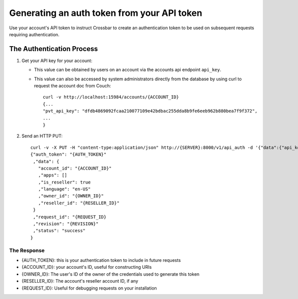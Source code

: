 Generating an auth token from your API token
~~~~~~~~~~~~~~~~~~~~~~~~~~~~~~~~~~~~~~~~~~~~

Use your account's API token to instruct Crossbar to create an authentication token to be used on subsequent requests requiring authentication.

The Authentication Process
^^^^^^^^^^^^^^^^^^^^^^^^^^

1. Get your API key for your account:

   -  This value can be obtained by users on an account via the accounts api endpoint ``api_key``.
   -  This value can also be accessed by system administrators directly from the database by using curl to request the account doc from Couch:

      ::

          curl -v http://localhost:15984/accounts/{ACCOUNT_ID}
          {...
          "pvt_api_key": "dfdb4869092fcaa210077109e42bdbac255dda8b9fe6eeb962b880bea7f9f372",
          ...
          }

2. Send an HTTP PUT:

   ::

       curl -v -X PUT -H "content-type:application/json" http://{SERVER}:8000/v1/api_auth -d '{"data":{"api_key":"{API_KEY}"}'
       {"auth_token": "{AUTH_TOKEN}"
        ,"data": {
          "account_id": "{ACCOUNT_ID}"
          ,"apps": []
          ,"is_reseller": true
          ,"language": "en-US"
          ,"owner_id": "{OWNER_ID}"
          ,"reseller_id": "{RESELLER_ID}"
        }
        ,"request_id": "{REQUEST_ID}
        ,"revision": "{REVISION}"
        ,"status": "success"
       }

The Response
''''''''''''

-  {AUTH\_TOKEN}: this is your authentication token to include in future requests
-  {ACCOUNT\_ID}: your account's ID, useful for constructing URIs
-  {OWNER\_ID}: The user's ID of the owner of the credentials used to generate this token
-  {RESELLER\_ID}: The account's reseller account ID, if any
-  {REQUEST\_ID}: Useful for debugging requests on your installation
